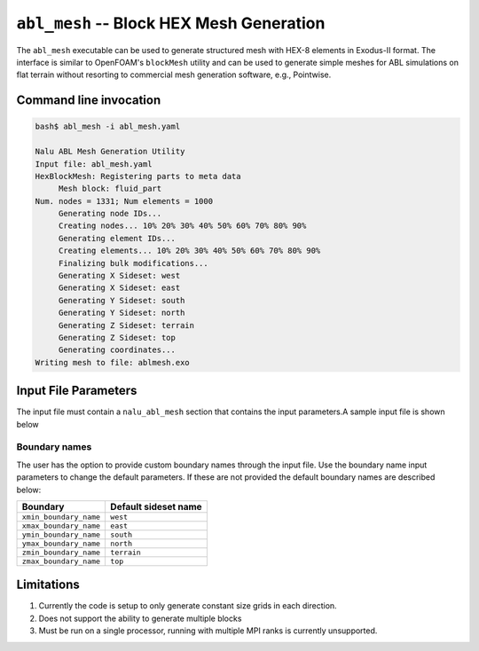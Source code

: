 .. _util_abl_mesh_exe:

``abl_mesh`` -- Block HEX Mesh Generation
=========================================

The ``abl_mesh`` executable can be used to generate structured mesh with HEX-8
elements in Exodus-II format. The interface is similar to OpenFOAM's
``blockMesh`` utility and can be used to generate simple meshes for ABL
simulations on flat terrain without resorting to commercial mesh generation
software, e.g., Pointwise.

Command line invocation
-----------------------

.. code-block:: bash

   bash$ abl_mesh -i abl_mesh.yaml

   Nalu ABL Mesh Generation Utility
   Input file: abl_mesh.yaml
   HexBlockMesh: Registering parts to meta data
   	Mesh block: fluid_part
   Num. nodes = 1331; Num elements = 1000
   	Generating node IDs...
   	Creating nodes... 10% 20% 30% 40% 50% 60% 70% 80% 90%
   	Generating element IDs...
   	Creating elements... 10% 20% 30% 40% 50% 60% 70% 80% 90%
   	Finalizing bulk modifications...
   	Generating X Sideset: west
   	Generating X Sideset: east
   	Generating Y Sideset: south
   	Generating Y Sideset: north
   	Generating Z Sideset: terrain
   	Generating Z Sideset: top
   	Generating coordinates...
   Writing mesh to file: ablmesh.exo


.. program:: abl_mesh

.. option:: -i, --input-file

   YAML input file to be processed for mesh generation details. Default:
   ``nalu_abl_mesh.yaml``.

Input File Parameters
---------------------

The input file must contain a ``nalu_abl_mesh`` section that contains the input
parameters.A sample input file is shown below

.. code-block:: yaml
   :linenos:

   nalu_abl_mesh:
     output_db: ablmesh.exo

     spec_type: bounding_box

     vertices:
       - [0.0, 0.0, 0.0]
       - [10.0, 10.0, 10.0]

     mesh_dimensions: [10, 10, 10]


.. confval:: output_db

   The Exodus-II filename where the mesh is output. No default, must be provided
   by the user.

.. confval:: spec_type

   Specification type used to define the extents of the structured HEX mesh.
   This option is used to interpret the :confval:`vertices` read from the input
   file. Currently, two options are supported:

   =================  =======================================================
   Type               Description
   =================  =======================================================
   ``bounding_box``   Use axis aligned bounding box as domain boundaries
   ``vertices``       Use user provided vertices to define extents
   =================  =======================================================

.. confval:: vertices

   The coordinates specifying the extents of the computational domain. This
   entry is interpreted differently depending on the :confval:`spec_type`. If
   type is set to ``bounding_box`` then the code expects a list of two 3-D
   coordinate points describing bounding box to generate an axis aligned mesh.
   Otherwise, the code expects a list of 8 points describing the vertices of the
   trapezoidal prism.

.. confval:: mesh_dimensions

   Mesh resolution for the resulting structured HEX mesh along each direction.
   For a trapezoidal prism, the code will interpret the major axis along
   ``1-2``, ``1-4``, and ``1-5`` edges respectively.

.. confval:: fluid_part_name

   Name of the element block created with HEX-8 elements. Default value:
   ``fluid_part``.

Boundary names
~~~~~~~~~~~~~~~~

The user has the option to provide custom boundary names through the input file.
Use the boundary name input parameters to change the default parameters. If
these are not provided the default boundary names are described below:

======================  =====================
Boundary                Default sideset name
======================  =====================
``xmin_boundary_name``  ``west``
``xmax_boundary_name``  ``east``
``ymin_boundary_name``  ``south``
``ymax_boundary_name``  ``north``
``zmin_boundary_name``  ``terrain``
``zmax_boundary_name``  ``top``
======================  =====================

Limitations
-----------

#. Currently the code is setup to only generate constant size grids in each direction.

#. Does not support the ability to generate multiple blocks

#. Must be run on a single processor, running with multiple MPI ranks is currently
   unsupported.
